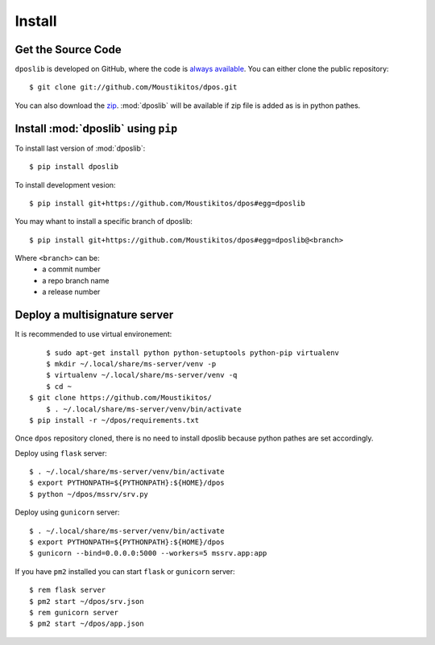 .. _install:

=========
 Install
=========

Get the Source Code
-------------------

``dposlib`` is developed on GitHub, where the code is
`always available <https://github.com/Moustikitos/dpos>`_. You can either clone
the public repository::

    $ git clone git://github.com/Moustikitos/dpos.git

You can also download the `zip <https://github.com/Moustikitos/dpos/archive/master.zip>`_.
:mod:`dposlib` will be available if zip file is added as is in python pathes.


Install :mod:`dposlib` using ``pip``
------------------------------------

To install last version of :mod:`dposlib`::

	$ pip install dposlib

To install development vesion::

	$ pip install git+https://github.com/Moustikitos/dpos#egg=dposlib

You may whant to install a specific branch of dposlib::

	$ pip install git+https://github.com/Moustikitos/dpos#egg=dposlib@<branch>

Where ``<branch>`` can be:
  * a commit number
  * a repo branch name
  * a release number


Deploy a multisignature server
------------------------------

It is recommended to use virtual environement::

	$ sudo apt-get install python python-setuptools python-pip virtualenv
	$ mkdir ~/.local/share/ms-server/venv -p
	$ virtualenv ~/.local/share/ms-server/venv -q
	$ cd ~
    $ git clone https://github.com/Moustikitos/
	$ . ~/.local/share/ms-server/venv/bin/activate
    $ pip install -r ~/dpos/requirements.txt

Once ``dpos`` repository cloned, there is no need to install dposlib because 
python pathes are set accordingly.

Deploy using ``flask`` server::

	$ . ~/.local/share/ms-server/venv/bin/activate
	$ export PYTHONPATH=${PYTHONPATH}:${HOME}/dpos
	$ python ~/dpos/mssrv/srv.py

Deploy using ``gunicorn`` server::

	$ . ~/.local/share/ms-server/venv/bin/activate
	$ export PYTHONPATH=${PYTHONPATH}:${HOME}/dpos
	$ gunicorn --bind=0.0.0.0:5000 --workers=5 mssrv.app:app

If you have ``pm2`` installed you can start ``flask`` or ``gunicorn`` server::

	$ rem flask server
	$ pm2 start ~/dpos/srv.json
	$ rem gunicorn server
	$ pm2 start ~/dpos/app.json
